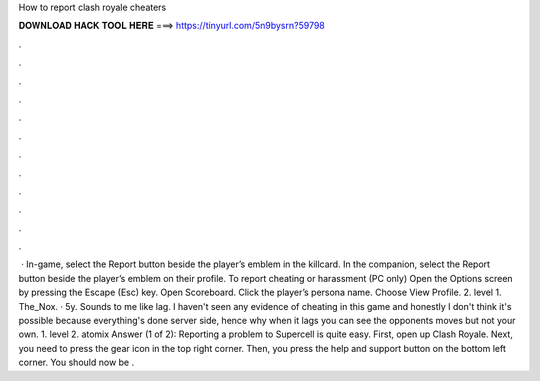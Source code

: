 How to report clash royale cheaters

𝐃𝐎𝐖𝐍𝐋𝐎𝐀𝐃 𝐇𝐀𝐂𝐊 𝐓𝐎𝐎𝐋 𝐇𝐄𝐑𝐄 ===> https://tinyurl.com/5n9bysrn?59798

.

.

.

.

.

.

.

.

.

.

.

.

 · In-game, select the Report button beside the player’s emblem in the killcard. In the companion, select the Report button beside the player’s emblem on their profile. To report cheating or harassment (PC only) Open the Options screen by pressing the Escape (Esc) key. Open Scoreboard. Click the player’s persona name. Choose View Profile. 2. level 1. The_Nox. · 5y. Sounds to me like lag. I haven't seen any evidence of cheating in this game and honestly I don't think it's possible because everything's done server side, hence why when it lags you can see the opponents moves but not your own. 1. level 2. atomix Answer (1 of 2): Reporting a problem to Supercell is quite easy. First, open up Clash Royale. Next, you need to press the gear icon in the top right corner. Then, you press the help and support button on the bottom left corner. You should now be .